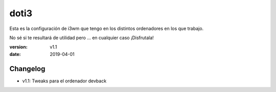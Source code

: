 doti3
=====

Esta es la configuración de i3wm que tengo en los distintos ordenadores en los que trabajo.

No sé si te resultará de utilidad pero ... en cualquier caso ¡Disfrutala!

:version: v1.1
:date: 2019-04-01

Changelog
---------

* v1.1: Tweaks para el ordenador devback

